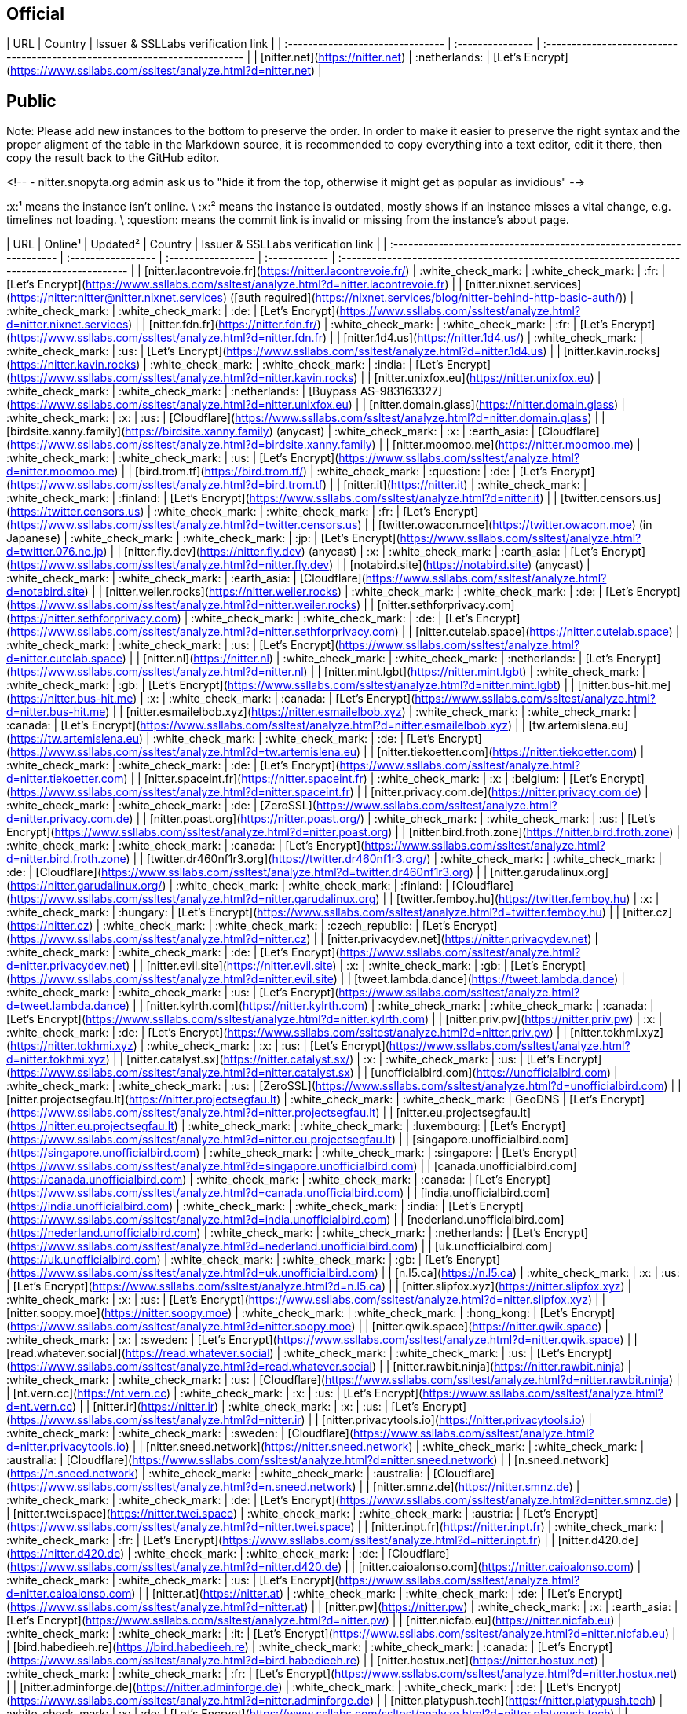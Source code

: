 ## Official

| URL                              | Country          | Issuer & SSLLabs verification&nbsp;link                                    |
| :------------------------------- | :--------------- | :------------------------------------------------------------------------- |
| [nitter.net](https://nitter.net) | :netherlands:    | [Let's Encrypt](https://www.ssllabs.com/ssltest/analyze.html?d=nitter.net) |

## Public

Note: Please add new instances to the bottom to preserve the order. In order to make it easier to preserve the right syntax and the proper aligment of the table in the Markdown source, it is recommended to copy everything into a text editor, edit it there, then copy the result back to the GitHub editor.

<!--
- nitter.snopyta.org admin ask us to "hide it from the top, otherwise it might get as popular as invidious"
-->

:x:¹ means the instance isn't online. \
:x:² means the instance is outdated, mostly shows if an instance misses a vital change, e.g. timelines not loading. \
:question: means the commit link is invalid or missing from the instance's about page.

| URL                                                                  | Online¹            | Updated²           | Country       | Issuer & SSLLabs verification link                                                           |
| :------------------------------------------------------------------- | :----------------- | :----------------- | :------------ | :------------------------------------------------------------------------------------------- |
| [nitter.lacontrevoie.fr](https://nitter.lacontrevoie.fr/)            | :white_check_mark: | :white_check_mark: | :fr:          | [Let's Encrypt](https://www.ssllabs.com/ssltest/analyze.html?d=nitter.lacontrevoie.fr)       |
| [nitter.nixnet.services](https://nitter:nitter@nitter.nixnet.services) ([auth required](https://nixnet.services/blog/nitter-behind-http-basic-auth/)) | :white_check_mark: | :white_check_mark: | :de: | [Let's Encrypt](https://www.ssllabs.com/ssltest/analyze.html?d=nitter.nixnet.services)    |
| [nitter.fdn.fr](https://nitter.fdn.fr/)                              | :white_check_mark: | :white_check_mark: | :fr:          | [Let's Encrypt](https://www.ssllabs.com/ssltest/analyze.html?d=nitter.fdn.fr)                |
| [nitter.1d4.us](https://nitter.1d4.us/)                              | :white_check_mark: | :white_check_mark: | :us:          | [Let's Encrypt](https://www.ssllabs.com/ssltest/analyze.html?d=nitter.1d4.us)                |
| [nitter.kavin.rocks](https://nitter.kavin.rocks)                     | :white_check_mark: | :white_check_mark: | :india:       | [Let's Encrypt](https://www.ssllabs.com/ssltest/analyze.html?d=nitter.kavin.rocks)           |
| [nitter.unixfox.eu](https://nitter.unixfox.eu)                       | :white_check_mark: | :white_check_mark: | :netherlands: | [Buypass AS-983163327](https://www.ssllabs.com/ssltest/analyze.html?d=nitter.unixfox.eu)     |
| [nitter.domain.glass](https://nitter.domain.glass)                   | :white_check_mark: | :x:                | :us:          | [Cloudflare](https://www.ssllabs.com/ssltest/analyze.html?d=nitter.domain.glass)             |
| [birdsite.xanny.family](https://birdsite.xanny.family) (anycast)     | :white_check_mark: | :x:                | :earth_asia:  | [Cloudflare](https://www.ssllabs.com/ssltest/analyze.html?d=birdsite.xanny.family)           |
| [nitter.moomoo.me](https://nitter.moomoo.me)                         | :white_check_mark: | :white_check_mark: | :us:          | [Let's Encrypt](https://www.ssllabs.com/ssltest/analyze.html?d=nitter.moomoo.me)             |
| [bird.trom.tf](https://bird.trom.tf/)                                | :white_check_mark: | :question:         | :de:          | [Let's Encrypt](https://www.ssllabs.com/ssltest/analyze.html?d=bird.trom.tf)                 |
| [nitter.it](https://nitter.it)                                       | :white_check_mark: | :white_check_mark: | :finland:     | [Let's Encrypt](https://www.ssllabs.com/ssltest/analyze.html?d=nitter.it)                    |
| [twitter.censors.us](https://twitter.censors.us)                     | :white_check_mark: | :white_check_mark: | :fr:          | [Let's Encrypt](https://www.ssllabs.com/ssltest/analyze.html?d=twitter.censors.us)           |
| [twitter.owacon.moe](https://twitter.owacon.moe) (in Japanese)       | :white_check_mark: | :white_check_mark: | :jp:          | [Let's Encrypt](https://www.ssllabs.com/ssltest/analyze.html?d=twitter.076.ne.jp)            |
| [nitter.fly.dev](https://nitter.fly.dev) (anycast)                   | :x: | :white_check_mark: | :earth_asia:  | [Let's Encrypt](https://www.ssllabs.com/ssltest/analyze.html?d=nitter.fly.dev)               |
| [notabird.site](https://notabird.site) (anycast)                     | :white_check_mark: | :white_check_mark: | :earth_asia:  | [Cloudflare](https://www.ssllabs.com/ssltest/analyze.html?d=notabird.site)                   |
| [nitter.weiler.rocks](https://nitter.weiler.rocks)                   | :white_check_mark: | :white_check_mark: | :de:          | [Let's Encrypt](https://www.ssllabs.com/ssltest/analyze.html?d=nitter.weiler.rocks)          |
| [nitter.sethforprivacy.com](https://nitter.sethforprivacy.com)       | :white_check_mark: | :white_check_mark: | :de:          | [Let's Encrypt](https://www.ssllabs.com/ssltest/analyze.html?d=nitter.sethforprivacy.com)    |
| [nitter.cutelab.space](https://nitter.cutelab.space)                 | :white_check_mark: | :white_check_mark: | :us:          | [Let's Encrypt](https://www.ssllabs.com/ssltest/analyze.html?d=nitter.cutelab.space)         |
| [nitter.nl](https://nitter.nl)                                       | :white_check_mark: | :white_check_mark: | :netherlands: | [Let's Encrypt](https://www.ssllabs.com/ssltest/analyze.html?d=nitter.nl)                    |
| [nitter.mint.lgbt](https://nitter.mint.lgbt)                         | :white_check_mark: | :white_check_mark: | :gb:          | [Let's Encrypt](https://www.ssllabs.com/ssltest/analyze.html?d=nitter.mint.lgbt)             |
| [nitter.bus-hit.me](https://nitter.bus-hit.me)                       | :x:                | :white_check_mark: | :canada:      | [Let's Encrypt](https://www.ssllabs.com/ssltest/analyze.html?d=nitter.bus-hit.me)            |
| [nitter.esmailelbob.xyz](https://nitter.esmailelbob.xyz)             | :white_check_mark: | :white_check_mark: | :canada:      | [Let's Encrypt](https://www.ssllabs.com/ssltest/analyze.html?d=nitter.esmailelbob.xyz)       |
| [tw.artemislena.eu](https://tw.artemislena.eu)                       | :white_check_mark: | :white_check_mark: | :de:          | [Let's Encrypt](https://www.ssllabs.com/ssltest/analyze.html?d=tw.artemislena.eu)            |
| [nitter.tiekoetter.com](https://nitter.tiekoetter.com)               | :white_check_mark: | :white_check_mark: | :de:          | [Let's Encrypt](https://www.ssllabs.com/ssltest/analyze.html?d=nitter.tiekoetter.com)        |
| [nitter.spaceint.fr](https://nitter.spaceint.fr)                     | :white_check_mark: | :x:                | :belgium:     | [Let's Encrypt](https://www.ssllabs.com/ssltest/analyze.html?d=nitter.spaceint.fr)           |
| [nitter.privacy.com.de](https://nitter.privacy.com.de)               | :white_check_mark: | :white_check_mark: | :de:          | [ZeroSSL](https://www.ssllabs.com/ssltest/analyze.html?d=nitter.privacy.com.de)              |
| [nitter.poast.org](https://nitter.poast.org/)                        | :white_check_mark: | :white_check_mark: | :us:          | [Let's Encrypt](https://www.ssllabs.com/ssltest/analyze.html?d=nitter.poast.org)             |
| [nitter.bird.froth.zone](https://nitter.bird.froth.zone)             | :white_check_mark: | :white_check_mark: | :canada:      | [Let's Encrypt](https://www.ssllabs.com/ssltest/analyze.html?d=nitter.bird.froth.zone)       |
| [twitter.dr460nf1r3.org](https://twitter.dr460nf1r3.org/)            | :white_check_mark: | :white_check_mark: | :de:          | [Cloudflare](https://www.ssllabs.com/ssltest/analyze.html?d=twitter.dr460nf1r3.org)          |
| [nitter.garudalinux.org](https://nitter.garudalinux.org/)            | :white_check_mark: | :white_check_mark: | :finland:     | [Cloudflare](https://www.ssllabs.com/ssltest/analyze.html?d=nitter.garudalinux.org)          |
| [twitter.femboy.hu](https://twitter.femboy.hu)                       | :x:                | :white_check_mark: | :hungary:     | [Let's Encrypt](https://www.ssllabs.com/ssltest/analyze.html?d=twitter.femboy.hu)            |
| [nitter.cz](https://nitter.cz)                                       | :white_check_mark: | :white_check_mark: | :czech_republic: | [Let's Encrypt](https://www.ssllabs.com/ssltest/analyze.html?d=nitter.cz)                 |
| [nitter.privacydev.net](https://nitter.privacydev.net)               | :white_check_mark: | :white_check_mark: | :de:          | [Let's Encrypt](https://www.ssllabs.com/ssltest/analyze.html?d=nitter.privacydev.net)        |
| [nitter.evil.site](https://nitter.evil.site)                         | :x:                | :white_check_mark: | :gb:          | [Let's Encrypt](https://www.ssllabs.com/ssltest/analyze.html?d=nitter.evil.site)             |
| [tweet.lambda.dance](https://tweet.lambda.dance)                     | :white_check_mark: | :white_check_mark: | :us:          | [Let's Encrypt](https://www.ssllabs.com/ssltest/analyze.html?d=tweet.lambda.dance)           |
| [nitter.kylrth.com](https://nitter.kylrth.com)                       | :white_check_mark: | :white_check_mark: | :canada:      | [Let's Encrypt](https://www.ssllabs.com/ssltest/analyze.html?d=nitter.kylrth.com)            |
| [nitter.priv.pw](https://nitter.priv.pw)                             | :x:                | :white_check_mark: | :de:          | [Let's Encrypt](https://www.ssllabs.com/ssltest/analyze.html?d=nitter.priv.pw)               |
| [nitter.tokhmi.xyz](https://nitter.tokhmi.xyz)                       | :white_check_mark: | :x:                | :us:          | [Let's Encrypt](https://www.ssllabs.com/ssltest/analyze.html?d=nitter.tokhmi.xyz)            |
| [nitter.catalyst.sx](https://nitter.catalyst.sx/)                    | :x:                | :white_check_mark: | :us:          | [Let's Encrypt](https://www.ssllabs.com/ssltest/analyze.html?d=nitter.catalyst.sx)           |
| [unofficialbird.com](https://unofficialbird.com)                     | :white_check_mark: | :white_check_mark: | :us:          | [ZeroSSL](https://www.ssllabs.com/ssltest/analyze.html?d=unofficialbird.com)                 |
| [nitter.projectsegfau.lt](https://nitter.projectsegfau.lt)           | :white_check_mark: | :white_check_mark: | GeoDNS        | [Let's Encrypt](https://www.ssllabs.com/ssltest/analyze.html?d=nitter.projectsegfau.lt)      |
| [nitter.eu.projectsegfau.lt](https://nitter.eu.projectsegfau.lt)     | :white_check_mark: | :white_check_mark: | :luxembourg:  | [Let's Encrypt](https://www.ssllabs.com/ssltest/analyze.html?d=nitter.eu.projectsegfau.lt)   |
| [singapore.unofficialbird.com](https://singapore.unofficialbird.com) | :white_check_mark: | :white_check_mark: | :singapore:   | [Let's Encrypt](https://www.ssllabs.com/ssltest/analyze.html?d=singapore.unofficialbird.com) |
| [canada.unofficialbird.com](https://canada.unofficialbird.com)       | :white_check_mark: | :white_check_mark: | :canada:      | [Let's Encrypt](https://www.ssllabs.com/ssltest/analyze.html?d=canada.unofficialbird.com)    |
| [india.unofficialbird.com](https://india.unofficialbird.com)         | :white_check_mark: | :white_check_mark: | :india:       | [Let's Encrypt](https://www.ssllabs.com/ssltest/analyze.html?d=india.unofficialbird.com)     |
| [nederland.unofficialbird.com](https://nederland.unofficialbird.com) | :white_check_mark: | :white_check_mark: | :netherlands: | [Let's Encrypt](https://www.ssllabs.com/ssltest/analyze.html?d=nederland.unofficialbird.com) |
| [uk.unofficialbird.com](https://uk.unofficialbird.com)               | :white_check_mark: | :white_check_mark: | :gb:          | [Let's Encrypt](https://www.ssllabs.com/ssltest/analyze.html?d=uk.unofficialbird.com)        |
| [n.l5.ca](https://n.l5.ca)                                           | :white_check_mark: | :x:                | :us:          | [Let's Encrypt](https://www.ssllabs.com/ssltest/analyze.html?d=n.l5.ca)                      |
| [nitter.slipfox.xyz](https://nitter.slipfox.xyz)                     | :white_check_mark: | :x:                | :us:          | [Let's Encrypt](https://www.ssllabs.com/ssltest/analyze.html?d=nitter.slipfox.xyz)           |
| [nitter.soopy.moe](https://nitter.soopy.moe)                         | :white_check_mark: | :white_check_mark: | :hong_kong:   | [Let's Encrypt](https://www.ssllabs.com/ssltest/analyze.html?d=nitter.soopy.moe)             |
| [nitter.qwik.space](https://nitter.qwik.space)                       | :white_check_mark: | :x:                | :sweden:      | [Let's Encrypt](https://www.ssllabs.com/ssltest/analyze.html?d=nitter.qwik.space)            |
| [read.whatever.social](https://read.whatever.social)                 | :white_check_mark: | :white_check_mark: | :us:          | [Let's Encrypt](https://www.ssllabs.com/ssltest/analyze.html?d=read.whatever.social)         |
| [nitter.rawbit.ninja](https://nitter.rawbit.ninja)                   | :white_check_mark: | :white_check_mark: | :us:          | [Cloudflare](https://www.ssllabs.com/ssltest/analyze.html?d=nitter.rawbit.ninja)             |
| [nt.vern.cc](https://nt.vern.cc)                                     | :white_check_mark: | :x:                | :us:          | [Let's Encrypt](https://www.ssllabs.com/ssltest/analyze.html?d=nt.vern.cc)                   |
| [nitter.ir](https://nitter.ir)                                       | :white_check_mark: | :x:                | :us:          | [Let's Encrypt](https://www.ssllabs.com/ssltest/analyze.html?d=nitter.ir)                    |
| [nitter.privacytools.io](https://nitter.privacytools.io)             | :white_check_mark: | :white_check_mark: | :sweden:      | [Cloudflare](https://www.ssllabs.com/ssltest/analyze.html?d=nitter.privacytools.io)          |
| [nitter.sneed.network](https://nitter.sneed.network)                 | :white_check_mark: | :white_check_mark: | :australia:   | [Cloudflare](https://www.ssllabs.com/ssltest/analyze.html?d=nitter.sneed.network)            |
| [n.sneed.network](https://n.sneed.network)                           | :white_check_mark: | :white_check_mark: | :australia:   | [Cloudflare](https://www.ssllabs.com/ssltest/analyze.html?d=n.sneed.network)                 |
| [nitter.smnz.de](https://nitter.smnz.de)                             | :white_check_mark: | :white_check_mark: | :de:          | [Let's Encrypt](https://www.ssllabs.com/ssltest/analyze.html?d=nitter.smnz.de)               |
| [nitter.twei.space](https://nitter.twei.space)                       | :white_check_mark: | :white_check_mark: | :austria:     | [Let's Encrypt](https://www.ssllabs.com/ssltest/analyze.html?d=nitter.twei.space)            |
| [nitter.inpt.fr](https://nitter.inpt.fr)                             | :white_check_mark: | :white_check_mark: | :fr:          | [Let's Encrypt](https://www.ssllabs.com/ssltest/analyze.html?d=nitter.inpt.fr)               |
| [nitter.d420.de](https://nitter.d420.de)                             | :white_check_mark: | :white_check_mark: | :de:          | [Cloudflare](https://www.ssllabs.com/ssltest/analyze.html?d=nitter.d420.de)                  |
| [nitter.caioalonso.com](https://nitter.caioalonso.com)               | :white_check_mark: | :white_check_mark: | :us:          | [Let's Encrypt](https://www.ssllabs.com/ssltest/analyze.html?d=nitter.caioalonso.com)        |
| [nitter.at](https://nitter.at)                                       | :white_check_mark: | :white_check_mark: | :de:          | [Let's Encrypt](https://www.ssllabs.com/ssltest/analyze.html?d=nitter.at)                    |
| [nitter.pw](https://nitter.pw)                                       | :white_check_mark: | :x:                | :earth_asia:  | [Let's Encrypt](https://www.ssllabs.com/ssltest/analyze.html?d=nitter.pw)                    |
| [nitter.nicfab.eu](https://nitter.nicfab.eu)                         | :white_check_mark: | :white_check_mark: | :it:          | [Let's Encrypt](https://www.ssllabs.com/ssltest/analyze.html?d=nitter.nicfab.eu)             |
| [bird.habedieeh.re](https://bird.habedieeh.re)                       | :white_check_mark: | :white_check_mark: | :canada:      | [Let's Encrypt](https://www.ssllabs.com/ssltest/analyze.html?d=bird.habedieeh.re)            |
| [nitter.hostux.net](https://nitter.hostux.net)                       | :white_check_mark: | :white_check_mark: | :fr:          | [Let's Encrypt](https://www.ssllabs.com/ssltest/analyze.html?d=nitter.hostux.net)            |
| [nitter.adminforge.de](https://nitter.adminforge.de)                 | :white_check_mark: | :white_check_mark: | :de:          | [Let's Encrypt](https://www.ssllabs.com/ssltest/analyze.html?d=nitter.adminforge.de)         |
| [nitter.platypush.tech](https://nitter.platypush.tech)               | :white_check_mark: | :x:                | :de:          | [Let's Encrypt](https://www.ssllabs.com/ssltest/analyze.html?d=nitter.platypush.tech)        |
| [nitter.pufe.org](https://nitter.pufe.org)                           | :white_check_mark: | :white_check_mark: | :new_zealand: | [Let's Encrypt](https://www.ssllabs.com/ssltest/analyze.html?d=nitter.pufe.org)              |
| [nitter.us.projectsegfau.lt](https://nitter.us.projectsegfau.lt)     | :white_check_mark: | :white_check_mark: | :us:          | [Let's Encrypt](https://www.ssllabs.com/ssltest/analyze.html?d=nitter.us.projectsegfau.lt)   |
| [nitter.arcticfoxes.net](https://nitter.arcticfoxes.net)             | :white_check_mark: | :white_check_mark: | :gb:          | [Let's Encrypt](https://www.ssllabs.com/ssltest/analyze.html?d=nitter.arcticfoxes.net)       |
| [t.com.sb](https://t.com.sb/)                                        | :white_check_mark: | :white_check_mark: | :estonia:     | [ZeroSSL](https://www.ssllabs.com/ssltest/analyze.html?d=t.com.sb)                           |
| [nitter.kling.gg](https://nitter.kling.gg)                           | :white_check_mark: | :white_check_mark: | :netherlands: | [Let's Encrypt](https://www.ssllabs.com/ssltest/analyze.html?d=nitter.kling.gg)              |
| [nitter.ktachibana.party](https://nitter.ktachibana.party)           | :white_check_mark: | :white_check_mark: | :us:          | [Let's Encrypt](https://www.ssllabs.com/ssltest/analyze.html?d=nitter.ktachibana.party)      |
| [nitter.riverside.rocks](https://nitter.riverside.rocks)             | :white_check_mark: | :white_check_mark: | :us:          | [Let's Encrypt](https://www.ssllabs.com/ssltest/analyze.html?d=nitter.riverside.rocks)       |
| [ntr.odyssey346.dev](https://ntr.odyssey346.dev)                     | :white_check_mark: | :white_check_mark: | :fr:          | [Let's Encrypt](https://www.ssllabs.com/ssltest/analyze.html?d=ntr.odyssey346.dev)           |
| [nitter.lunar.icu](https://nitter.lunar.icu)                         | :white_check_mark: | :white_check_mark: | :de:          | [Cloudflare](https://www.ssllabs.com/ssltest/analyze.html?d=nitter.lunar.icu)                |
| [twitter.moe.ngo](https://twitter.moe.ngo)                           | :white_check_mark: | :white_check_mark: | :indonesia:   | [Google Trust Services LLC](https://www.ssllabs.com/ssltest/analyze.html?d=twitter.moe.ngo)  |
| [nitter.freedit.eu](https://nitter.freedit.eu)                       | :white_check_mark: | :white_check_mark: | :us:          | [Let's Encrypt](https://www.ssllabs.com/ssltest/analyze.html?d=nitter.freedit.eu)            |
| [ntr.frail.duckdns.org](https://ntr.frail.duckdns.org)               | :white_check_mark: | :white_check_mark: | :brazil:      | [Let's Encrypt](https://www.ssllabs.com/ssltest/analyze.html?d=ntr.frail.duckdns.org)        |
| [n.opnxng.com](https://n.opnxng.com)                                 | :white_check_mark: | :white_check_mark: | :singapore:   | [Let's Encrypt](https://www.ssllabs.com/ssltest/analyze.html?d=n.opnxng.com)                 |
| [nitter.plus.st](https://nitter.plus.st)                             | :white_check_mark: | :white_check_mark: | :us:          | [Let's Encrypt](https://www.ssllabs.com/ssltest/analyze.html?d=nitter.plus.st)               |
| [nitter.in.projectsegfau.lt](https://nitter.in.projectsegfau.lt)     | :white_check_mark: | :white_check_mark: | :india:       | [Let's Encrypt](https://www.ssllabs.com/ssltest/analyze.html?d=nitter.in.projectsegfau.lt)   |
| [nitter.tux.pizza](https://nitter.tux.pizza)                         | :white_check_mark: | :white_check_mark: | :us:          | [Let's Encrypt](https://www.ssllabs.com/ssltest/analyze.html?d=nitter.tux.pizza)             |
| [t.floss.media](https://t.floss.media)                               | :white_check_mark: | :white_check_mark: | :finland:     | [Let's Encrypt](https://www.ssllabs.com/ssltest/analyze.html?d=t.floss.media)                |
| [twit.hell.rodeo](https://twit.hell.rodeo)                           | :white_check_mark: | :white_check_mark: | :de:          | [Let's Encrypt](https://www.ssllabs.com/ssltest/analyze.html?d=twit.hell.rodeo)              |
| [nitter.nachtalb.io](https://nitter.nachtalb.io)                     | :white_check_mark: | :white_check_mark: | :switzerland: | [Cloudflare](https://www.ssllabs.com/ssltest/analyze.html?d=nitter.nachtalb.io)              |
| [n.quadtr.ee](https://n.quadtr.ee)                                   | :white_check_mark: | :white_check_mark: | :us:          | [Cloudflare](https://www.ssllabs.com/ssltest/analyze.html?d=n.quadtr.ee)                     |
| [nitter.altgr.xyz](https://nitter.altgr.xyz)                         | :white_check_mark: | :white_check_mark: | :chile:       | [Cloudflare](https://www.ssllabs.com/ssltest/analyze.html?d=nitter.altgr.xyz)                |
| [jote.lile.cl](https://jote.lile.cl)                                 | :white_check_mark: | :white_check_mark: | :chile:       | [Cloudflare](https://www.ssllabs.com/ssltest/analyze.html?d=jote.lile.cl)                    |
| [nitter.one](https://nitter.one)                                     | :white_check_mark: | :white_check_mark: | :sweden:      | [Let's Encrypt](https://www.ssllabs.com/ssltest/analyze.html?d=nitter.one)                   |
| [nitter.instances.cc](https://nitter.instances.cc/)                  | :white_check_mark: | :white_check_mark: | :norway:      | [Cloudflare](https://www.ssllabs.com/ssltest/analyze.html?d=nitter.instance.no)              |
| [nitter.io.lol](https://nitter.io.lol/)                              | :white_check_mark: | :white_check_mark: | :us:          | [Let's Encrypt](https://www.ssllabs.com/ssltest/analyze.html?d=nitter.io.lol)                |
| [nitter.hu](https://nitter.hu)                                       | :white_check_mark: | :white_check_mark: | :hungary:     | [Let's Encrypt](https://www.ssllabs.com/ssltest/analyze.html?d=nitter.hu&latest)             |
| [nitter.no-logs.com](https://nitter.no-logs.com)                     | :white_check_mark: | :white_check_mark: | :sweden:      | [Let's Encrypt](https://www.ssllabs.com/ssltest/analyze.html?d=nitter.no-logs.com&latest)    |
| [nitter.fascinated.cc](https://nitter.fascinated.cc)                 | :white_check_mark: | :white_check_mark: | :de:          | [Cloudflare](https://www.ssllabs.com/ssltest/analyze.html?d=nitter.fascinated.cc)            |
| [nitter.ftw.lol](https://nitter:nitter@nitter.ftw.lol) ([auth required](https://auth.nitter.ftw.lol/login)) | :white_check_mark: | :white_check_mark: | :de: | [Let's Encrypt](https://www.ssllabs.com/ssltest/analyze.html?d=nitter.ftw.lol) |
| [nitter.kozmik.studio](https://nitter.kozmik.studio)                 | :white_check_mark: | :white_check_mark: | :us:          | [Cloudflare](https://www.ssllabs.com/ssltest/analyze.html?d=nitter.kozmik.studio&latest)     |
| [tweet.whateveritworks.org](https://tweet.whateveritworks.org)       | :white_check_mark: | :white_check_mark: | :de:          | [Let's Encrypt + Cloudflare](https://www.ssllabs.com/ssltest/analyze.html?d=tweet.whateveritworks.org) |
| [nitter.fediflix.org](https://nitter.fediflix.org)                   | :white_check_mark: | :white_check_mark: | :de:          | [Let's Encrypt](https://www.ssllabs.com/ssltest/analyze.html?d=nitter.fediflix.org)          |
| [nitter.nohost.network](https://nitter.nohost.network)               | :white_check_mark: | :white_check_mark: | :mexico:      | [Let's Encrypt](https://www.ssllabs.com/ssltest/analyze.html?d=nitter.nohost.network)        |
| [nitter.services.woodland.cafe](https://nitter.services.woodland.cafe/) | :white_check_mark: | :white_check_mark: | :de:       | [Let's Encrypt](https://www.ssllabs.com/ssltest/analyze.html?d=nitter.services.woodland.cafe) |
| [twt.funami.tech](https://twt.funami.tech/)                          | :white_check_mark: | :white_check_mark: | :kr:          | [Let's Encrypt](https://www.ssllabs.com/ssltest/analyze.html?d=twt.funami.tech)              |
| [nitter.simpleprivacy.fr](https://nitter.simpleprivacy.fr)           | :white_check_mark: | :white_check_mark: | :fr:          | [Let's Encrypt](https://www.ssllabs.com/ssltest/analyze.html?d=nitter.simpleprivacy.fr)      |
| [nitter.onthescent.xyz](https://nitter.onthescent.xyz/)              | :white_check_mark: | :white_check_mark: | :us:          | [Let's Encrypt](https://www.ssllabs.com/ssltest/analyze.html?d=nitter.onthescent.xyz)        |
| [nitter.sylentpunk.xyz](https://nitter.sylentpunk.xyz/)              | :white_check_mark: | :white_check_mark: | :iceland:     | [Let's Encrypt](https://www.ssllabs.com/ssltest/analyze.html?d=nitter.sylentpunk.xyz)        |

### Tor
| URL                                                                              | Online¹            |
| :------------------------------------------------------------------------------- | :----------------- |
| <http://nitter.l4qlywnpwqsluw65ts7md3khrivpirse744un3x7mlskqauz5pyuzgqd.onion/>  | :x:                |
| <http://nitter7bryz3jv7e3uekphigvmoyoem4al3fynerxkj22dmoxoq553qd.onion/>         | :white_check_mark: |
| <http://npf37k3mtzwxreiw52ccs5ay4e6qt2fkcs2ndieurdyn2cuzzsfyfvid.onion/>         | :x:                |
| <http://nitter.v6vgyqpa7yefkorazmg5d5fimstmvm2vtbirt6676mt7qmllrcnwycqd.onion/>  | :x:                |
| <http://i23nv6w3juvzlw32xzoxcqzktegd4i4fu3nmnc2ewv4ggiu4ledwklad.onion/>         | :x:                |
| <http://26oq3gioiwcmfojub37nz5gzbkdiqp7fue5kvye7d4txv4ny6fb4wwid.onion/>         | :white_check_mark: |
| <http://vfaomgh4jxphpbdfizkm5gbtjahmei234giqj4facbwhrfjtcldauqad.onion/>         | :white_check_mark: |
| <http://iwgu3cv7ywf3gssed5iqtavmrlszgsxazkmwwnt4h2kdait75thdyrqd.onion/>         | :x:                |
| <http://erpnncl5nhyji3c32dcfmztujtl3xaddqb457jsbkulq24zqq7ifdgad.onion/>         | :x:                |
| <http://ckzuw5misyahmg7j5t5xwwuj3bwy62jfolxyux4brfflramzsvvd3syd.onion/>         | :x:                |
| <http://jebqj47jgxleaiosfcxfibx2xdahjettuydlxbg64azd4khsxv6kawid.onion/>         | :x:                |
| <http://nttr2iupbb6fazdpr2rgbooon2tzbbsvvkagkgkwohhodjzj43stxhad.onion/>         | :x:                |
| <http://nitraeju2mipeziu2wtcrqsxg7h62v5y4eqgwi75uprynkj74gevvuqd.onion/>         | :white_check_mark: |
| <http://nitter.esmail5pdn24shtvieloeedh7ehz3nrwcdivnfhfcedl7gf4kwddhkqd.onion/>  | :white_check_mark: |
| <http://ibsboeui2im5o7dxnik3s5yghufumgy5abevtij5nbizequfpu4qi4ad.onion/>         | :white_check_mark: |
| <http://ec5nvbycpfa5k6ro77blxgkyrzbkv7uy6r5cngcbkadtjj2733nm3uyd.onion/>         | :x:                |
| <http://twitter.ap3jtgssd7qn4vfoa62gi2ijddoblslbeuw5dan3xt7myvqpura5i4qd.onion/> | :x:                |
| <http://twitter.prnoid54e44a4bduq5due64jkk7wcnkxcp5kv3juncm7veptjcqudgyd.onion/> | :x:                |
| <http://nitter.micohauwkjbyw5meacrb4ipicwvwg4xtzl7y7viv53kig2mdcsvwkyyd.onion/>  | :x:                |
| <http://fbdi323aj3t6hdx4jtkuwxrnafzskquciowu2yu3jizfssaq35aow6ad.onion/>         | :white_check_mark: |
| <http://nitterqdyumlovt7tjqpdjrluitgmtpa53qq3idlpgoe4kxo7gs3xvad.onion/>         | :white_check_mark: |
| <http://nitter.privpw3tndpkw6pnp3g727zfgfdzbu3k6a7chv226s3xymv2p4eiuqyd.onion/>  | :x:                |
| <http://aaaaaxx74hbzeibageieowryhsqvimbdiitfkfe47tvgawkwkjh3coqd.onion/>         | :white_check_mark: |
| <http://wiio4sgs4247brk7hj6qck2jxnvldwfdbguigc5ivpxrsegnliyfvuqd.onion/>         | :white_check_mark: |
| <http://qwikxx2erhx6qrymued6ox2qkf2yeogjwypqvzoif4fqkljixasr6oid.onion/>         | :white_check_mark: |
| <http://4g47cxugkohbweao2x66nnxxfoe3k7gdfzxej537nhdbwr522sbjxeqd.onion/>         | :white_check_mark: |
| <http://nt.vernccvbvyi5qhfzyqengccj7lkove6bjot2xhh5kajhwvidqafczrad.onion/>      | :white_check_mark: |
| <http://tw.lpoaj7z2zkajuhgnlltpeqh3zyq7wk2iyeggqaduhgxhyajtdt2j7wad.onion>       | :white_check_mark: |
| <http://r2eqimhkvxboaltbdsectoo3hkf476pyemsdykclexzajbfx5v6ojlyd.onion>          | :white_check_mark: |
| <http://a5xyidyppowvblric6k6nixgf2eqwnb7zzeaarj7slqbv7tb6ip5t3ad.onion>          | :white_check_mark: |
| <http://bird.habeehrhadazsw3izbrbilqajalfyqqln54mrja3iwpqxgcuxnus7eid.onion>     | :white_check_mark: |
| <http://codeine3hsqnnkb3dsu6ft4tunlomr3lmuml5hcoqmfkgiqfv2brdqqd.onion>          | :white_check_mark: |
| <http://nitter.g4c3eya4clenolymqbpgwz3q3tawoxw56yhzk4vugqrl6dtu3ejvhjid.onion>   | :white_check_mark: |
| <http://jdadsqkjereqronxzovgvd453snh5jsvo7mukfwt2feth353nobqotad.onion>          | :white_check_mark: |
| <http://nitter.pjsfkvpxlinjamtawaksbnnaqs2fc2mtvmozrzckxh7f3kis6yea25ad.onion/>  | :white_check_mark: |
| <http://twitter.cepyxplublbyw2f4axy4pyztfbxmf63lrt2c7uwv6wl4iixz53czload.onion/> | :white_check_mark: |

### I2P
- <http://axd6uavsstsrvstva4mzlzh4ct76rc6zdug3nxdgeitrzczhzf4q.b32.i2p/>
- <http://u6ikd6zndl3c4dsdq4mmujpntgeevdk5qzkfb57r4tnfeccrn2qa.b32.i2p/>
- <http://gseczlzmiv23p5vhsktyd7whquq2uy3c5fgkmdohh453qp3daoua.b32.i2p/>
- <http://tm4rwkeysv3zz3q5yacyr4rlmca2c4etkdobfvuqzt6vsfsu4weq.b32.i2p/>
- <http://vernzdedoxuflrrxc4vbatbkpjh4k22ecgiqgimdiif62onhagva.b32.i2p/>
- <http://pxrhfmieeeqdu5pi4duscycsxqefqphaxgvvrvdtc3ckqn2mcora.b32.i2p/>
- <http://4kzgzonccxuv4ctforjqx565jgd4bocgnzsy3dg4fmdf3ye2iciq.b32.i2p/>
- <http://pjsfs4ukb6prmfx3qx3a5ef2cpcupkvcrxdh72kqn2rxc2cw4nka.b32.i2p/>

### Lokinet
- <http://nitter.priv.loki/>

## Discontinued
| URL                                                     | Country       | Offline Date |
| :------------------------------------------------------ | :------------ | :----------- |
| [nitter.himiko.cloud](https://nitter.himiko.cloud)      | :bulgaria:    | 2021-05-03   |
| [nitter.jae.fi](https://nitter.jae.fi)                  | :finland:     | Unknown      |
| [nitter.cc](https://nitter.cc)                          | :serbia:      | 2021-06      |
| [nitter.ortion.xyz](https://nitter.ortion.xyz)          | :fr:          | 2021-06-07   |
| [nitter.40two.app](https://nitter.40two.app)            | :netherlands: | Unknown      |
| [nitter.dark.fail](https://nitter.dark.fail)            | :us:          | Unknown      |
| [nitter.sugoma.tk](https://nitter.sugoma.tk)            | :us:          | Never Online |
| [nitter.didw.to](https://nitter.didw.to)                | :sweden:      | 2021-09-24   |
| [bird.nogafam.es](https://bird.nogafam.es)              | :es:          | 2021-10-03   |
| [nitter.ethibox.fr](https://nitter.ethibox.fr)          | :fr:          | Unknown      |
| [nitter.cattube.org](https://nitter.cattube.org)        | :de:          | 2021-10-06   |
| [nitter.vxempire.xyz](https://nitter.vxempire.xyz)      | :es:          | 2021-11-30   |
| [n.0x0.st](https://n.0x0.st)                            | :de:          | 2021-12-06   |
| [is-nitter.resolv.ee](https://is-nitter.resolv.ee)      | :iceland:     | 2021-12-10   |
| [lu-nitter.resolv.ee](https://lu-nitter.resolv.ee)      | :luxembourg:  | 2021-12-31   |
| [nitterrrs6...hid.onion](http://nitterrrs6bbcba2bxjviwxzzapkhuuelljtig2ku2rxasweckxxxhid.onion) | :us: | 2022-01-31 |
| [nitter.koyu.space](https://nitter.koyu.space)          | :de:          | 2022-01-24   |
| [nitter.autarkic.org](https://nitter.autarkic.org)      | :us:          | 2022-01-28   |
| [nitter.eu.org](https://nitter.eu.org)                  | :earth_asia:  | 2022-02-14   |
| [nittereu.moomoo.me](https://nittereu.moomoo.me)        | :de:          | 2022-04-24   |
| [twitr.gq](https://twitr.gq)                            | :finland:     | 2022-04-26   |
| [nitter.alefvanoon.xyz](https://nitter.alefvanoon.xyz)  | :us:          | 2022-04-28   |
| [nitter.datatunnel.xyz](https://nitter.datatunnel.xyz)  | :finland:     | 2022-05-12   |
| [nitter.silkky.cloud](https://nitter.silkky.cloud)      | :finland:     | 2022-05-23   |
| [nitter.govt.land](https://nitter.govt.land)            | :earth_asia:  | 2022-05-04   |
| [nitter.mstdn.social](https://nitter.mstdn.social)      | :de:          | 2022-06-28   |
| [nitter.oishi-ra.men](https://nitter.oishi-ra.men)      | :de:          | 2022-07-07   |
| [nitter.mastodon.pro](https://nitter.mastodon.pro)      | :switzerland: | 2022-07-14   |
| [n.hyperborea.cloud](https://n.hyperborea.cloud)        | :canada:      | 2022-07-23   |
| [nitter.notraxx.ch](https://nitter.notraxx.ch)          | :de:          | 2022-09-13   |
| [nitter.ebnar.xyz](https://nitter.ebnar.xyz)            | :de:          | 2022-09-16   |
| [3nzoldnxpl...oad.onion](http://3nzoldnxplag42gqjs23xvghtzf6t6yzssrtytnntc6ppc7xxuoneoad.onion/) | | 2022-10-20 |
| [twtr.bch.bar](https://twtr.bch.bar)                    | :earth_asia:  | 2022-11-02   |
| [n.ramle.be](https://n.ramle.be)                        | :belgium:     | 2022-11-03   |
| [nitter.ca](https://nitter.ca)                          | :canada:      | 2022-11-26   |
| [nitter.fprivacy.com](https://nitter.fprivacy.com)      | :singapore:   | 2023-01-01   |
| [nitter.marcopisco.com](https://nitter.marcopisco.com)  | :portugal:    | 2023-01-01   |
| [fuckthesacklers.network](https://fuckthesacklers.network) | :earth_asia: | 2023-01-13 |
| [bird.wilbvr.me](https://bird.wilbvr.me)                | :netherlands: | Never Online |
| [nitter.mask.sh](https://nitter.mask.sh)                | :us:          | 2023-01-29   |
| [nitter.drivet.xyz](https://nitter.drivet.xyz)          | :fr:          | 2023-02-03   |
| [nitter.pussthecat.org](https://nitter.pussthecat.org)  | :de:          | 2023-02-09   |
| [nitter.namazso.eu](https://nitter.namazso.eu)          | :de:          | 2023-02-19   |
| [nitter.manasiwibi.com](https://nitter.manasiwibi.com)  | :singapore:   | 2023-03-04   |
| [nitter.librenode.org](https://nitter.librenode.org)    | :de:          | 2023-03-24   |
| [nitter.girlboss.ceo](https://nitter.girlboss.ceo)      | :us:          | 2023-03-20   |
| [nitter.foss.wtf](https://nitter.foss.wtf)              | :de:          | 2023-04-13   |
| [nitter.grimneko.de](https://nitter.grimneko.de)        | :de:          | 2023-04-30   |
| [nitter.winscloud.net](https://nitter.winscloud.net)    | :thailand:    | 2023-05-13   |
| [nitter.dcs0.hu](https://nitter.dcs0.hu)                | :hungary:     | 2023-05-13   |


## Third-party Nitter services
| Name                                                          | Description                                                      |
| :------------------------------------------------------------ | :--------------------------------------------------------------- |
| [Twiiit](https://twiiit.com)                                  | Randomly picks a server from this wiki                           |
| [Farside](https://farside.link)                               | Randomly picks a working instance for various frontends          |
<!--
Discontinued service: https://github.com/xnaas/xnaas/commit/1f235556272c08ef5b124ca981b0b4fa409ba756
| [Nitter Uptime](https://xnaas.github.io/nitter-instances/)    | Tracks uptime for Nitter instances                               |
-->
<!--
Apparently spam: https://github.com/zedeus/nitter/issues/596
| [Twitit](https://twitit.gq)                                   | Tracks all Nitter instances status and redirects to working ones |
-->
